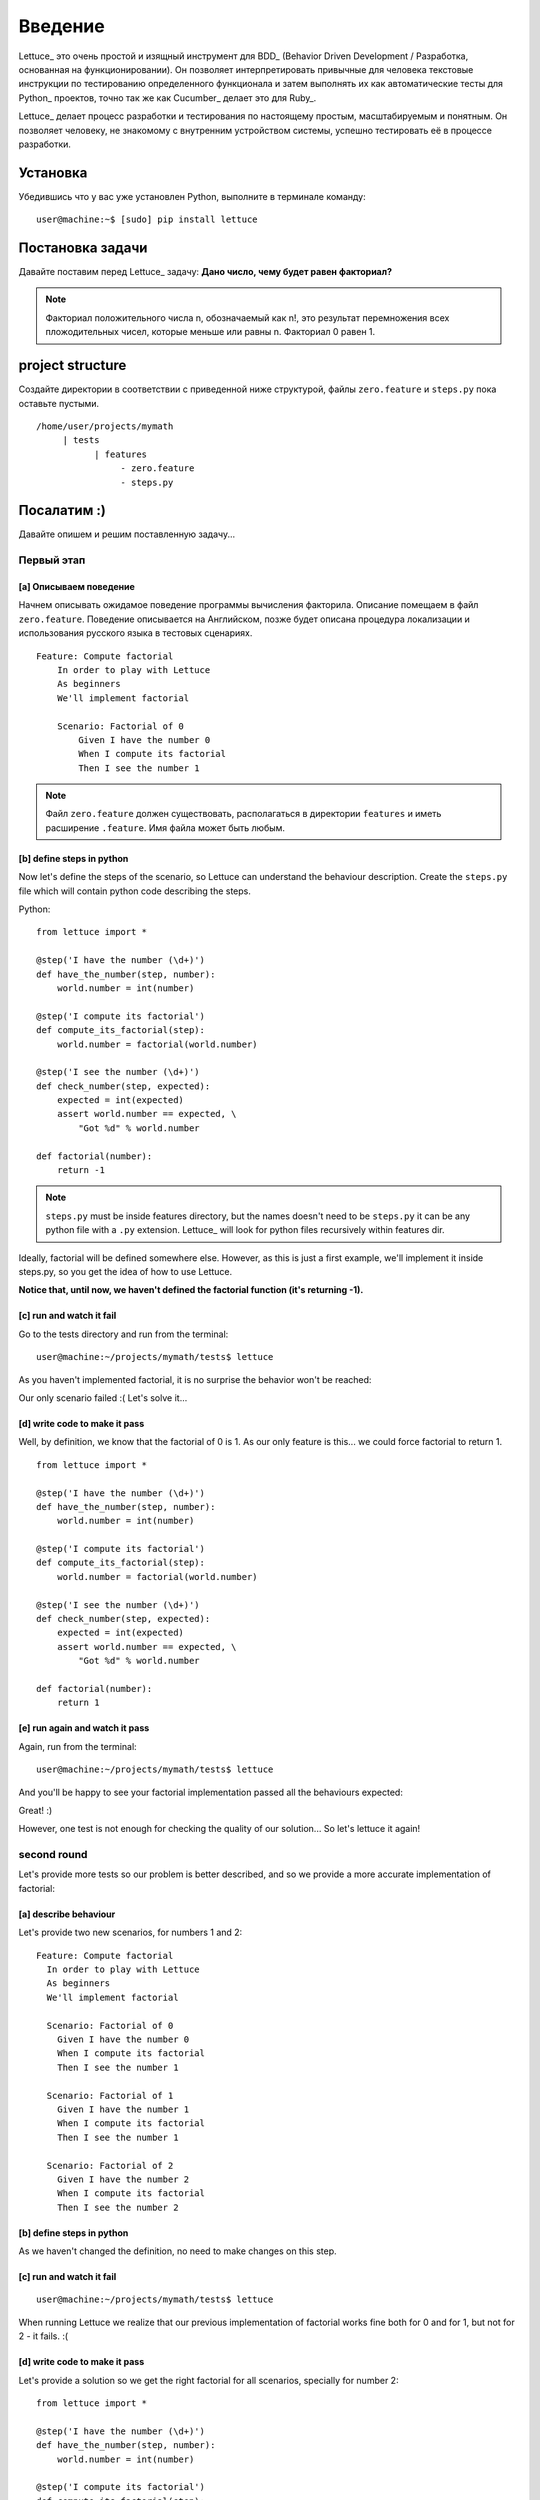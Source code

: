 .. _tutorial-simple:

########
Введение
########

Lettuce_ это очень простой и изящный инструмент для BDD_ (Behavior
Driven Development / Разработка, основанная на функционировании).
Он позволяет интерпретировать привычные для человека текстовые инструкции
по тестированию определенного функционала и затем выполнять их как автоматические
тесты для Python_ проектов, точно так же как Cucumber_ делает это для Ruby_.

Lettuce_ делает процесс разработки и тестирования по настоящему простым,
масштабируемым и понятным. Он позволяет человеку, не знакомому с внутренним устройством системы,
успешно тестировать её в процессе разработки.

.. image:: ./flow.png

*********
Установка
*********

Убедившись что у вас уже установлен Python, выполните в терминале команду:

.. highlight:: bash

::

   user@machine:~$ [sudo] pip install lettuce

*****************
Постановка задачи
*****************

Давайте поставим перед Lettuce_ задачу:
**Дано число, чему будет равен факториал?**

.. Note::
   Факториал положительного числа n, обозначаемый как n!, это
   результат перемножения всех пложодительных чисел, которые
   меньше или равны n. Факториал 0 равен 1.

*****************
project structure
*****************

Создайте директории в соответствии с приведенной ниже структурой, файлы 
``zero.feature`` и ``steps.py`` пока оставьте пустыми.

.. highlight:: bash

::

    /home/user/projects/mymath
         | tests
               | features
                    - zero.feature
                    - steps.py

************
Посалатим :) 
************

Давайте опишем и решим поставленную задачу...

Первый этап
===========

[a] Описываем поведение
-----------------------

Начнем описывать ожидамое поведение программы вычисления факторила.
Описание помещаем в файл ``zero.feature``. Поведение описывается на Английском,
позже будет описана процедура локализации и использования русского языка в тестовых сценариях.

.. highlight:: ruby

::

    Feature: Compute factorial
        In order to play with Lettuce
        As beginners
        We'll implement factorial

        Scenario: Factorial of 0
            Given I have the number 0
            When I compute its factorial
            Then I see the number 1

.. Note::

	Файл ``zero.feature`` должен существовать, располагаться в директории ``features``
	и иметь расширение ``.feature``. Имя файла может быть любым.

[b] define steps in python
--------------------------

Now let's define the steps of the scenario, so Lettuce can
understand the behaviour description. Create the ``steps.py`` file which will contain
python code describing the steps.

Python:

.. highlight:: python

::

   from lettuce import *

   @step('I have the number (\d+)')
   def have_the_number(step, number):
       world.number = int(number)

   @step('I compute its factorial')
   def compute_its_factorial(step):
       world.number = factorial(world.number)

   @step('I see the number (\d+)')
   def check_number(step, expected):
       expected = int(expected)
       assert world.number == expected, \
           "Got %d" % world.number

   def factorial(number):
       return -1

.. Note::

   ``steps.py`` must be inside features directory, but the names doesn't
   need to be ``steps.py`` it can be any python file with a ``.py`` extension.
   Lettuce_ will look for python files recursively within features
   dir.

Ideally, factorial will be defined somewhere else. However, as this is
just a first example, we'll implement it inside steps.py, so you get
the idea of how to use Lettuce.

**Notice that, until now, we haven't defined the factorial function (it's returning -1).**

[c] run and watch it fail
-------------------------

Go to the tests directory and run from the terminal:

.. highlight:: bash

::

   user@machine:~/projects/mymath/tests$ lettuce

As you haven't implemented factorial, it is no surprise the behavior
won't be reached:

.. image:: ./screenshot1.png

Our only scenario failed :(
Let's solve it...

[d] write code to make it pass
------------------------------

Well, by definition, we know that the factorial of 0 is 1. As our only
feature is this... we could force factorial to return 1.

.. highlight:: python

::

    from lettuce import *

    @step('I have the number (\d+)')
    def have_the_number(step, number):
        world.number = int(number)

    @step('I compute its factorial')
    def compute_its_factorial(step):
        world.number = factorial(world.number)

    @step('I see the number (\d+)')
    def check_number(step, expected):
        expected = int(expected)
        assert world.number == expected, \
            "Got %d" % world.number

    def factorial(number):
        return 1

[e] run again and watch it pass
-------------------------------

Again, run from the terminal:

.. highlight:: bash

::

   user@machine:~/projects/mymath/tests$ lettuce

And you'll be happy to see your factorial implementation passed all the behaviours expected:

.. image:: ./screenshot2.png

Great! :)

However, one test is not enough for checking the quality of our
solution... So let's lettuce it again!

second round
============

Let's provide more tests so our problem is better described, and so we
provide a more accurate implementation of factorial:

[a] describe behaviour
----------------------

Let's provide two new scenarios, for numbers 1 and 2:

.. highlight:: ruby

::

    Feature: Compute factorial
      In order to play with Lettuce
      As beginners
      We'll implement factorial

      Scenario: Factorial of 0
        Given I have the number 0
        When I compute its factorial
        Then I see the number 1

      Scenario: Factorial of 1
        Given I have the number 1
        When I compute its factorial
        Then I see the number 1

      Scenario: Factorial of 2
        Given I have the number 2
        When I compute its factorial
        Then I see the number 2

[b] define steps in python
--------------------------

As we haven't changed the definition, no need to make changes on this
step.

[c] run and watch it fail
-------------------------


.. highlight:: bash

::

   user@machine:~/projects/mymath/tests$ lettuce

When running Lettuce we realize that our previous implementation of
factorial works fine both for 0 and for 1, but not for 2 - it
fails. :(

.. image:: ./screenshot3.png

[d] write code to make it pass
------------------------------

Let's provide a solution so we get the right factorial for all
scenarios, specially for number 2:

.. highlight:: python

::

    from lettuce import *

    @step('I have the number (\d+)')
    def have_the_number(step, number):
        world.number = int(number)

    @step('I compute its factorial')
    def compute_its_factorial(step):
        world.number = factorial(world.number)

    @step('I see the number (\d+)')
    def check_number(step, expected):
        expected = int(expected)
        assert world.number == expected, \
            "Got %d" % world.number

    def factorial(number):
        number = int(number)
        if (number == 0) or (number == 1):
            return 1
        else:
            return number

[e] run again and watch it pass
-------------------------------

.. highlight:: bash

::

   user@machine:~/projects/mymath/tests$ lettuce

.. image:: ./screenshot4.png

Great! Three scenarios described and they are alright!

third round
===========

Let's provide more tests so our problem is better described and we get
new errors so we'll be able to solve them.

[a] describe behaviour
----------------------

.. highlight:: ruby

::

    Feature: Compute factorial
      In order to play with Lettuce
      As beginners
      We'll implement factorial

      Scenario: Factorial of 0
        Given I have the number 0
        When I compute its factorial
        Then I see the number 1

      Scenario: Factorial of 1
        Given I have the number 1
        When I compute its factorial
        Then I see the number 1

      Scenario: Factorial of 2
        Given I have the number 2
        When I compute its factorial
        Then I see the number 2

      Scenario: Factorial of 3
        Given I have the number 3
        When I compute its factorial
        Then I see the number 6

      Scenario: Factorial of 4
        Given I have the number 4
        When I compute its factorial
        Then I see the number 24

[b] define steps in python
--------------------------

As we haven't changed the definition, no need to make changes on this
step.

[c] run and watch it fail
-------------------------

.. highlight:: bash

::

   user@machine:~/projects/mymath/tests$ lettuce

.. image:: ./screenshot5.png

[d] write code to make it pass
------------------------------

.. highlight:: python

::

    from lettuce import *

    @step('I have the number (\d+)')
    def have_the_number(step, number):
        world.number = int(number)

    @step('I compute its factorial')
    def compute_its_factorial(step):
        world.number = factorial(world.number)

    @step('I see the number (\d+)')
    def check_number(step, expected):
        expected = int(expected)
        assert world.number == expected, \
            "Got %d" % world.number

    def factorial(number):
        number = int(number)
        if (number == 0) or (number == 1):
            return 1
        else:
            return number*factorial(number-1)

[e] run again and watch it pass
-------------------------------

.. highlight:: bash

::

   user@machine:~/projects/mymath/tests$ lettuce

.. image:: ./screenshot6.png

forth round
===========

All steps should be repeated as long as you can keep doing them - the
quality of your software depends on these.

****************
Syntactic sugar
****************

Available for versions > 0.2.19

Steps sentence can now be given by function name or doc.
=========================================================

To take a step sentence from function name or doc,
just decorate it with "@step" without argument.

These two steps below, are identicals than the example above.

.. highlight:: python

::

    from lettuce import *

    @step
    def have_the_number(step, number):
        'I have the number (\d+)'
        world.number = int(number)

    @step
    def i_compute_its_factorial(step):
        world.number = factorial(world.number)



Steps can be grouped in class decorated with "@steps"
======================================================

.. highlight:: python

::

    from lettuce import world, steps

    @steps
    class FactorialSteps(object):
      """Methods in exclude or starting with _ will not be considered as step"""

      exclude = ['set_number', 'get_number']

      def __init__(self, environs):
        self.environs = environs

      def set_number(self, value):
        self.environs.number = int(value)

      def get_number(self):
        return self.environs.number

      def _assert_number_is(self, expected, msg="Got %d"):
          number = self.get_number()
          assert number == expected, msg % number

      def have_the_number(self, step, number):
        '''I have the number (\d+)'''
          self.set_number(number)

      def i_compute_its_factorial(self, step):
          number = self.get_number()
          self.set_number(factorial(number))

      def check_number(self, step, expected):
          '''I see the number (\d+)'''
          self._assert_number_is(int(expected))

    # Important!
    # Steps are added only when you instanciate the "@steps" decorated class
    # Internally decorator "@steps" build a closure with __init__

    FactorialSteps(world)

    def factorial(number):
        number = int(number)
        if (number == 0) or (number == 1):
            return 1
        else:
            return number*factorial(number-1)


Have a nice lettuce...! ;)
